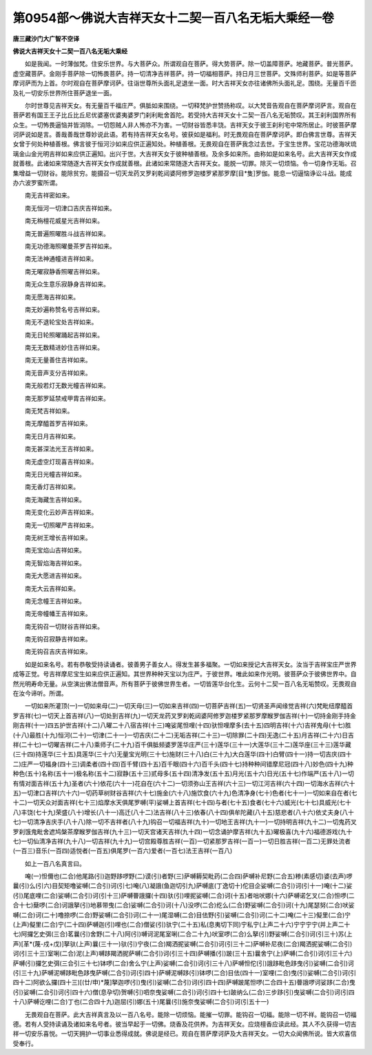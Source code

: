 第0954部～佛说大吉祥天女十二契一百八名无垢大乘经一卷
========================================================

**唐三藏沙门大广智不空译**

**佛说大吉祥天女十二契一百八名无垢大乘经**


　　如是我闻。一时薄伽梵。住安乐世界。与大菩萨众。所谓观自在菩萨。得大势菩萨。除一切盖障菩萨。地藏菩萨。普光菩萨。虚空藏菩萨。金刚手菩萨除一切怖畏菩萨。持一切清净吉祥菩萨。持一切福相菩萨。持日月三世菩萨。文殊师利菩萨。如是等菩萨摩诃萨而为上首。尔时观自在菩萨摩诃萨。往诣世尊所头面礼足退坐一面。时大吉祥天女亦往诸佛所头面礼足。围绕。无量百千匝及礼一切安乐世界所住菩萨退坐一面。

　　尔时世尊见吉祥天女。有无量百千福庄严。俱胝如来围绕。一切释梵护世赞扬称叹。以大梵音告观自在菩萨摩诃萨言。观自在菩萨若有国王王子比丘比丘尼优婆塞优婆夷婆罗门刹利毗舍首陀。若受持大吉祥天女十二契一百八名无垢赞叹。其王刹利国界所有众生。一切怖畏逼恼并皆消除。一切怨贼人非人怖亦不为害。一切财谷皆悉丰饶。吉祥天女于彼王刹利宅中常所居止。时彼菩萨摩诃萨说如是言。善哉善哉世尊妙说此语。若有持吉祥天女名号。彼获如是福利。时无畏观自在菩萨摩诃萨。即白佛言世尊。吉祥天女曾于何处种植善根。佛言彼于恒河沙如来应供正遍知处。种植善根。无畏观自在菩萨我念过去世。于宝生世界。宝花功德海吠琉璃金山金光明吉祥如来应供正遍知。出兴于世。大吉祥天女于彼种植善根。及余多如来所。由称如是如来名号。此大吉祥天女作成就善根。此诸如来常随逐大吉祥天女作成就善根。此诸如来常随逐大吉祥天女。能脱一切罪。除灭一切烦恼。令一切身作无垢。召集增益一切财谷。能除贫穷。能摄召一切天龙药叉罗刹乾闼婆阿修罗迦楼罗紧那罗摩[目*隻]罗伽。能息一切逼恼诤讼斗战。能成办六波罗蜜所谓。

　　南无吉祥密如来。

　　南无恒河一切津口吉庆吉祥如来。

　　南无栴檀花威星光吉祥如来。

　　南无普遍照曜胜斗战吉祥如来。

　　南无功德海照曜曼茶罗吉祥如来。

　　南无法神通幢进吉祥如来。

　　南无曜寂静香照曜吉祥如来。

　　南无众生意乐寂静身吉祥如来。

　　南无愿海吉祥如来。

　　南无妙遍称赞名号吉祥如来。

　　南无不退轮宝处吉祥如来。

　　南无日轮照曜踊起吉祥如来。

　　南无无数精进妙住吉祥如来。

　　南无无量善住吉祥如来。

　　南无音声支分吉祥如来。

　　南无般若灯无数光幢吉祥如来。

　　南无那罗延禁戒甲胄吉祥如来。

　　南无梵吉祥如来。

　　南无摩醯首罗吉祥如来。

　　南无日月吉祥如来。

　　南无甚深法光王吉祥如来。

　　南无虚空灯现喜吉祥如来。

　　南无日光幢吉祥如来。

　　南无香灯吉祥如来。

　　南无海藏生吉祥如来。

　　南无变化云妙声吉祥如来。

　　南无一切照曜严吉祥如来。

　　南无树王增长吉祥如来。

　　南无宝焰山吉祥如来。

　　南无智焰海吉祥如来。

　　南无大愿进吉祥如来。

　　南无大云吉祥如来。

　　南无念幢王吉祥如来。

　　南无帝幢幡王吉祥如来。

　　南无钩召一切财谷吉祥如来。

　　南无钩召寂静吉祥如来。

　　南无钩召吉庆吉祥如来。

　　如是如来名号。若有恭敬受持读诵者。彼善男子善女人。得发生甚多福聚。一切如来授记大吉祥天女。汝当于吉祥宝庄严世界成等正觉。号吉祥摩尼宝生如来应供正遍知。其世界种种天宝以为庄严。于彼世界。唯此如来作光明。彼菩萨众于彼佛世界中。自然光明寿命无量。从空演出佛法僧音声。所有菩萨于彼佛世界生者。一切皆莲华台化生。云何十二契一百八名无垢赞叹。无畏观自在汝今谛听。所谓。

　　一切如来所灌顶(一)一切如来母(二)一切天母(三)一切如来吉祥(四)一切菩萨吉祥(五)一切贤圣声闻缘觉吉祥(六)梵毗纽摩醯首罗吉祥(七)一切天上首吉祥(八)一切处到吉祥(九)一切天龙药叉罗刹乾闼婆阿修罗迦楼罗紧那罗摩睺罗伽吉祥(十)一切持金刚手持金刚吉祥(十一)四五护世吉祥(十二)八曜二十八宿吉祥(十三)唵娑尾怛哩(十四)驮怛哩摩多(去十五)四明吉祥(十六)吉祥鬼母(十七)胜(十八)最胜(十九)恒河(二十)一切津(二十一)一切吉庆(二十二)无垢吉祥(二十三)一切除罪(二十四)无逸(二十五)月吉祥(二十六)日吉祥(二十七)一切曜吉祥(二十八)乘师子(二十九)百千俱胝频婆罗莲华庄严(三十)莲华(三十一)大莲华(三十二)莲华座(三十三)莲华藏(三十四)持莲华(三十五)具莲华(三十六)无量宝光明(三十七)施财(三十八)白(三十九)大白莲华(四十)白臂(四十一)持一切吉庆(四十二)庄严一切福身(四十三)调柔者(四十四)百千臂(四十五)百千眼(四十六)百千头(四十七)持种种间错摩尼冠(四十八)妙色(四十九)种种色(五十)名称(五十一)极名称(五十二)寂静(五十三)贰母多(五十四)清净发(五十五)月光(五十六)日光(五十七)作端严(五十八)一切有情对面吉祥(五十九)圣者(六十)依花(六十一)花自在(六十二)一切须弥山王吉祥(六十三)一切江河吉祥(六十四)一切海水吉祥(六十五)一切津口吉祥(六十六)一切药草树财谷吉祥(六十七)施金(六十八)施饮食(六十九)色清净身(七十)色者(七十一)一切如来自在者(七十二)一切天众对面吉祥(七十三)焰摩水天俱尾罗嚩(平)娑嚩上首吉祥(七十四)与者(七十五)食者(七十六)威光(七十七)具威光(七十八)丰饶(七十九)荣盛(八十)增长(八十一)高迁(八十二)法吉祥(八十三)依春(八十四)俱牟陀藏(八十五)慈悲者(八十六)依丈夫身(八十七)一切清净吉庆手(八十八)除一切不吉祥者(八十九)钩召一切福吉祥(九十)一切地王吉祥(九十一)一切持明吉祥(九十二)一切鬼药叉罗刹饿鬼毗舍遮鸠槃茶摩睺罗伽吉祥(九十三)一切天宫诸天吉祥(九十四)一切念诵护摩吉祥(九十五)曜极喜(九十六)福德游戏(九十七)一切仙清净吉祥(九十八)一切吉祥(九十九)一切宫殿尊胜吉祥(一百)一切紧那罗吉祥(一百一)一切日胜吉祥(一百二)无罪处流者(一百三)音乐(一百四)适悦者(一百五)俱尾罗(一百六)爱者(一百七)法王吉祥(一百八)

　　如上一百八名真言曰。

　　唵(一)怛儞也(二合)他尾路(引)迦野跢啰野(二)谟(引)者野(三)萨嚩耨契毗药(二合四)萨嚩补尼野(二合五)糁(素感切)婆(去声)啰曩(引)么(引六)目契矩噜娑嚩(二合引)诃(引七)唵(八)凝誐(鱼迦切引九)萨嚩底(丁逸切十)佗目企娑嚩(二合引)诃(引十一)唵(十二)娑(引)尾底哩(二合)娑嚩(二合引)诃(引十三)萨嚩瞢誐攞(十四)驮(引)哩抳娑嚩(二合)诃(十五)者咄吠娜(十六)萨嚩诺乞叉(二合)怛啰(二合十七)蘖啰(二合)诃誐拏(引)地慕带曳(二合)娑嚩(二合引)诃(十八)没啰(二合)纥么(二合)野娑嚩(二合引)诃(十九)尾瑟努(二合)吠娑嚩(二合)诃(二十)噜捺啰(二合)野娑嚩(二合引)诃(二十一)尾湿嚩(二合)目佉野(引)娑嚩(二合引)诃(二十二)唵(二十三)儗里(二合)宁(上声)儗里(二合)宁(二十四)萨嚩迦(引)哩也(二合)僧娑(引)驮宁(二十五)私(息夷切下同)宁私宁(上声二十六)宁宁宁宁(并上声二十七)阿攞乞史弭(三合)茗曩(引)舍野(二十八)阿(引)嚩诃泥尾室唎(二合二十九)吠室啰(二合)么拏(引)野娑嚩(二合引)诃(引三十)苏(上声)[革*(蔑-戍+戊)]拏驮(上声)曩(三十一)驮(引)宁夜(二合)羯洒抳娑嚩(二合引)诃(引三十二)萨嚩补尼夜(二合)羯洒抳娑嚩(二合引)诃(引三十三)室唎(二合)泥(上声)嚩跢羯洒抳萨嚩(二合引)诃(引三十四)萨嚩播(引)跛(三十五)曩舍宁(上)萨嚩(二合引)诃(引三十六)萨嚩(引)攞乞史弭(三合引三十七)钵啰(二合)舍么宁(上声)娑嚩(二合引)诃(引三十八)萨嚩怛佗(引)誐跢毗色跢曳(引)娑嚩(二合引)诃(引三十九)萨嚩泥嚩跢毗色跢曳萨嚩(二合引)诃(引四十)萨嚩泥嚩跢(引)钵啰(二合)目佉(四十一)室哩(二合)曳(引)娑嚩(二合引)诃(引四十二)阿欲么攞(四十三)[(廿/申)*蔑]拏迦啰(引)曳(引)娑嚩(二合引)诃(引四十四)萨嚩跛尾怛啰(二合四十五)瞢誐啰诃娑跢(二合)曳(引)娑嚩(二合引)诃(引四十六)僧(息孕切)贺嚩(引)呬奈曳娑嚩(二合引)诃(引四十七)跛纳么(二合)三步跢(引)曳娑嚩(二合引)诃(引四十八)萨嚩讫哩(二合)丁也(二合四十九)迦屈(引)娜(五十)尾曩(引)施奈曳娑嚩(二合引)诃(引五十一)

　　无畏观自在菩萨。此大吉祥真言及以一百八名号。能除一切烦恼。能摧一切罪。能钩召一切福。能除一切不祥。能钩召一切福德。若有人受持读诵及诸如来名号者。彼当早起于一切佛。烧香及花供养。为吉祥天女。应烧檀香应读此经。其人不久获得一切吉祥一切安乐喜悦。一切天拥护一切事业悉得成就。佛说是经已。观自在菩萨摩诃萨及大吉祥天女。一切大众闻佛所说。皆大欢喜信受奉行。
